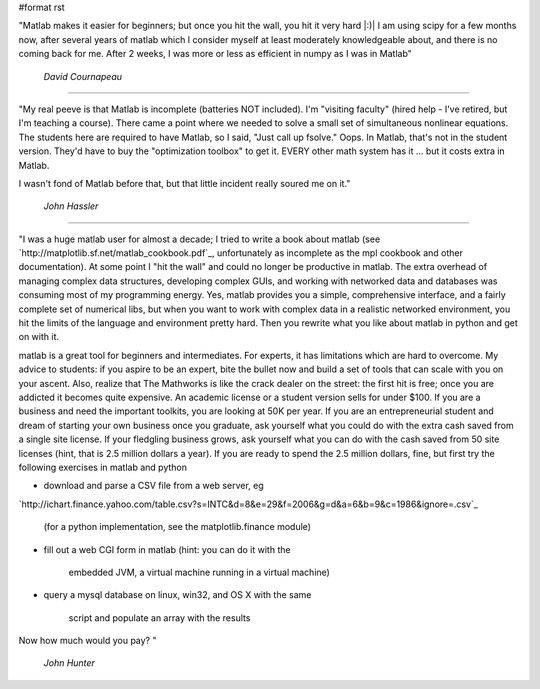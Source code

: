 #format rst

"Matlab makes it easier for beginners; but once you hit the wall, you hit it very hard |:)| I am using scipy for a few months now, after several years of matlab which I consider myself at least moderately knowledgeable about, and there is no coming back for me. After 2 weeks, I was more or less as efficient in numpy as I was in Matlab"

  *David Cournapeau*

-------------------------



"My real peeve is that Matlab is incomplete (batteries NOT included).  I'm "visiting faculty" (hired help - I've retired, but I'm teaching a course).  There came a point where we needed to solve a small set of simultaneous nonlinear equations.  The students here are required to have Matlab, so I said, "Just call up fsolve."  Oops.  In Matlab, that's not in the student version.  They'd have to buy the "optimization toolbox" to get it.  EVERY other math system has it ... but it costs extra in Matlab.

I wasn't fond of Matlab before that, but that little incident really soured me on it."

  *John Hassler*

-------------------------



"I was a huge matlab user for almost a decade; I tried to write a book about matlab (see `http://matplotlib.sf.net/matlab_cookbook.pdf`_, unfortunately as incomplete as the mpl cookbook and other documentation).  At some point I "hit the wall" and could no longer be productive in matlab.  The extra overhead of managing complex data structures, developing complex GUIs, and working with networked data and databases was consuming most of my programming energy.  Yes, matlab provides you a simple, comprehensive interface, and a fairly complete set of numerical libs, but when you want to work with complex data in a realistic networked environment, you hit the limits of the language and environment pretty hard.  Then you rewrite what you like about matlab in python and get on with it.

matlab is a great tool for beginners and intermediates.  For experts, it has limitations which are hard to overcome. My advice to students: if you aspire to be an expert, bite the bullet now and build a set of tools that can scale with you on your ascent.  Also, realize that The Mathworks is like the crack dealer on the street: the first hit is free; once you are addicted it becomes quite expensive.  An academic license or a student version sells for under $100.  If you are a business and need the important toolkits, you are looking at 50K per year.  If you are an entrepreneurial student and dream of starting your own business once you graduate, ask yourself what you could do with the extra cash saved from a single site license.  If your fledgling business grows, ask yourself what you can do with the cash saved from 50 site licenses (hint, that is 2.5 million dollars a year). If you are ready to spend the 2.5 million dollars, fine, but first try the following exercises in matlab and python

* download and parse a CSV file from a web server, eg

`http://ichart.finance.yahoo.com/table.csv?s=INTC&d=8&e=29&f=2006&g=d&a=6&b=9&c=1986&ignore=.csv`_

  (for a python implementation, see the matplotlib.finance module)

* fill out a web CGI form in matlab (hint: you can do it with the

    embedded JVM, a virtual machine running in a virtual machine)

* query a mysql database on linux, win32, and OS X with the same

    script and populate an array with the results

Now how much would you pay? "

  *John Hunter*


